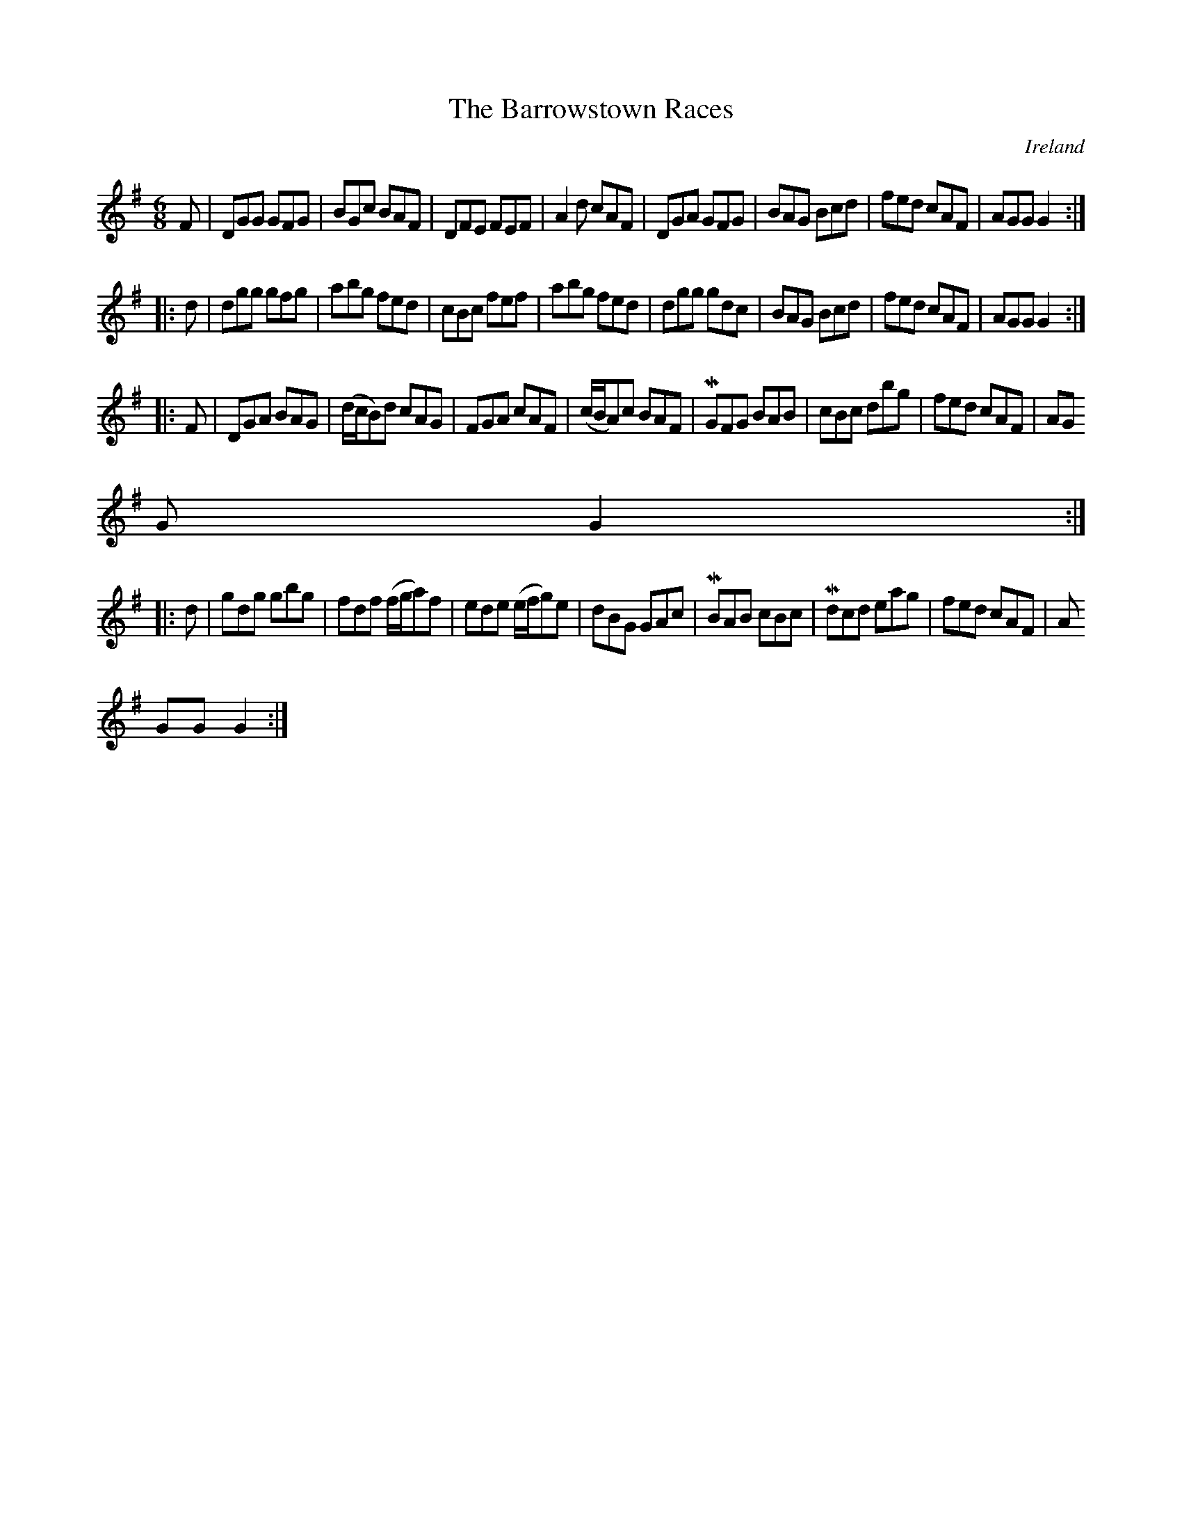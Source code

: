 X:248
T:The Barrowstown Races
N:anon.
O:Ireland
B:Francis O'Neill: "The Dance Music of Ireland" (1907) no. 248
R:Double jig
Z:Transcribed by Frank Nordberg - http://www.musicaviva.com
N:Music Aviva - The Internet center for free sheet music downloads
M:6/8
L:1/8
K:G
F|DGG GFG|BGc BAF|DFE FEF|A2d cAF|DGA GFG|BAG Bcd|fed cAF|AGG G2:|
|:d|dgg gfg|abg fed|cBc fef|abg fed|dgg gdc|BAG Bcd|fed cAF|AGG G2:|
|:F|DGA BAG|(d/c/B)d cAG|FGA cAF|(c/B/A)c BAF|MGFG BAB|cBc dbg|fed cAF|AG
G G2:|
|:d|gdg gbg|fdf (f/g/a)f|ede (e/f/g)e|dBG GAc|MBAB cBc|Mdcd eag|fed cAF|A
GG G2:|
